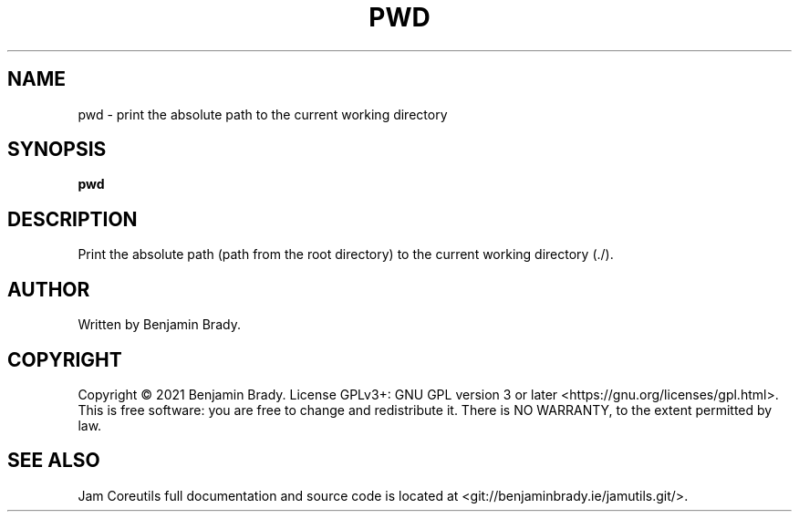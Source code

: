 .TH PWD 1 pwd
.SH NAME
pwd - print the absolute path to the current working directory
.SH SYNOPSIS
.B pwd
.SH DESCRIPTION
Print the absolute path (path from the root directory) to
the current working directory (./).
.SH AUTHOR
Written by Benjamin Brady.
.SH COPYRIGHT
Copyright \(co 2021 Benjamin Brady. License GPLv3+: GNU GPL version 3 or later
<https://gnu.org/licenses/gpl.html>. This is free software: you are free to
change and redistribute it. There is NO WARRANTY, to the extent permitted by
law.
.SH SEE ALSO
Jam Coreutils full documentation and source code is located at
<git://benjaminbrady.ie/jamutils.git/>.
